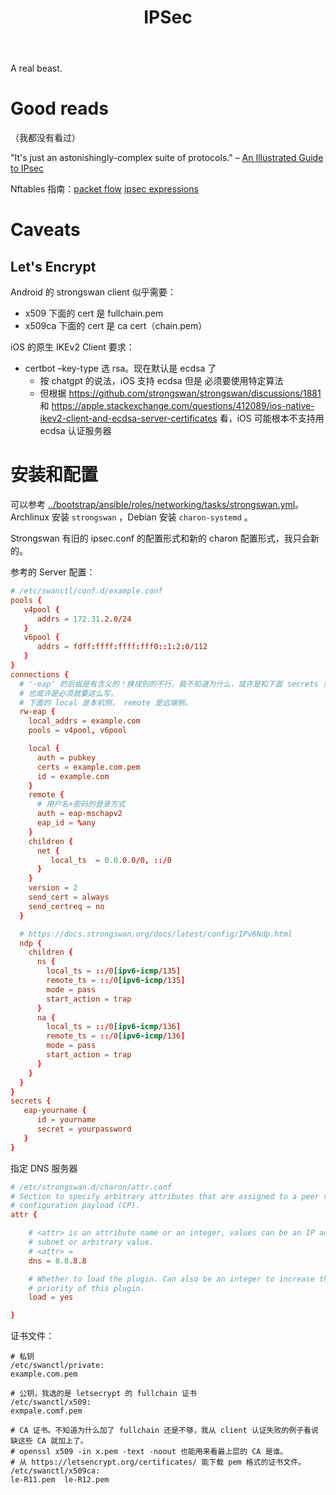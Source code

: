 :PROPERTIES:
:ID:       20250202T121825
:END:
#+title: IPSec

A real beast.

* Good reads

（我都没有看过）

"It's just an astonishingly-complex suite of protocols." -- [[http://www.unixwiz.net/techtips/iguide-ipsec.html][An Illustrated Guide
to IPsec]]

Nftables 指南：[[https://thermalcircle.de/doku.php?id=blog:linux:nftables_ipsec_packet_flow][packet flow]] [[https://thermalcircle.de/doku.php?id=blog:linux:nftables_demystifying_ipsec_expressions][ipsec expressions]]

* Caveats

** Let's Encrypt

Android 的 strongswan client 似乎需要：

- x509 下面的 cert 是 fullchain.pem
- x509ca 下面的 cert 是 ca cert（chain.pem）

iOS 的原生 IKEv2 Client 要求：

- certbot --key-type 选 rsa。现在默认是 ecdsa 了
  - 按 chatgpt 的说法，iOS 支持 ecdsa 但是 必须要使用特定算法
  - 但根据 https://github.com/strongswan/strongswan/discussions/1881 和
    https://apple.stackexchange.com/questions/412089/ios-native-ikev2-client-and-ecdsa-server-certificates
    看，iOS 可能根本不支持用 ecdsa 认证服务器

* 安装和配置

可以参考 [[../bootstrap/ansible/roles/networking/tasks/strongswan.yml]]。Archlinux 安装 ~strongswan~ ，Debian 安装 ~charon-systemd~ 。

Strongswan 有旧的 ipsec.conf 的配置形式和新的 charon 配置形式，我只会新的。

参考的 Server 配置：

#+begin_src conf
# /etc/swanctl/conf.d/example.conf
pools {
   v4pool {
      addrs = 172.31.2.0/24
   }
   v6pool {
      addrs = fdff:ffff:ffff:fff0::1:2:0/112
   }
}
connections {
  # '-eap' 的后缀是有含义的！换成别的不行，我不知道为什么，或许是和下面 secrets 里的 'eap-' 对应，
  # 也或许是必须就要这么写。
  # 下面的 local 是本机侧， remote 是远端侧。
  rw-eap {
    local_addrs = example.com
    pools = v4pool, v6pool

    local {
      auth = pubkey
      certs = example.com.pem
      id = example.com
    }
    remote {
      # 用户名+密码的登录方式
      auth = eap-mschapv2
      eap_id = %any
    }
    children {
      net {
         local_ts  = 0.0.0.0/0, ::/0
      }
    }
    version = 2
    send_cert = always
    send_certreq = no
  }

  # https://docs.strongswan.org/docs/latest/config/IPv6Ndp.html
  ndp {
    children {
      ns {
        local_ts = ::/0[ipv6-icmp/135]
        remote_ts = ::/0[ipv6-icmp/135]
        mode = pass
        start_action = trap
      }
      na {
        local_ts = ::/0[ipv6-icmp/136]
        remote_ts = ::/0[ipv6-icmp/136]
        mode = pass
        start_action = trap
      }
    }
  }
}
secrets {
   eap-yourname {
      id = yourname
      secret = yourpassword
   }
}

#+end_src

指定 DNS 服务器

#+begin_src conf
# /etc/strongswan.d/charon/attr.conf
# Section to specify arbitrary attributes that are assigned to a peer via
# configuration payload (CP).
attr {

    # <attr> is an attribute name or an integer, values can be an IP address,
    # subnet or arbitrary value.
    # <attr> =
    dns = 8.8.8.8

    # Whether to load the plugin. Can also be an integer to increase the
    # priority of this plugin.
    load = yes

}
#+end_src

证书文件：

#+begin_example
# 私钥
/etc/swanctl/private:
example.com.pem

# 公钥，我选的是 letsecrypt 的 fullchain 证书
/etc/swanctl/x509:
exmpale.comf.pem

# CA 证书。不知道为什么加了 fullchain 还是不够，我从 client 认证失败的例子看说缺这些 CA 就加上了。
# openssl x509 -in x.pem -text -noout 也能用来看最上层的 CA 是谁。
# 从 https://letsencrypt.org/certificates/ 能下载 pem 格式的证书文件。
/etc/swanctl/x509ca:
le-R11.pem  le-R12.pem
#+end_example
